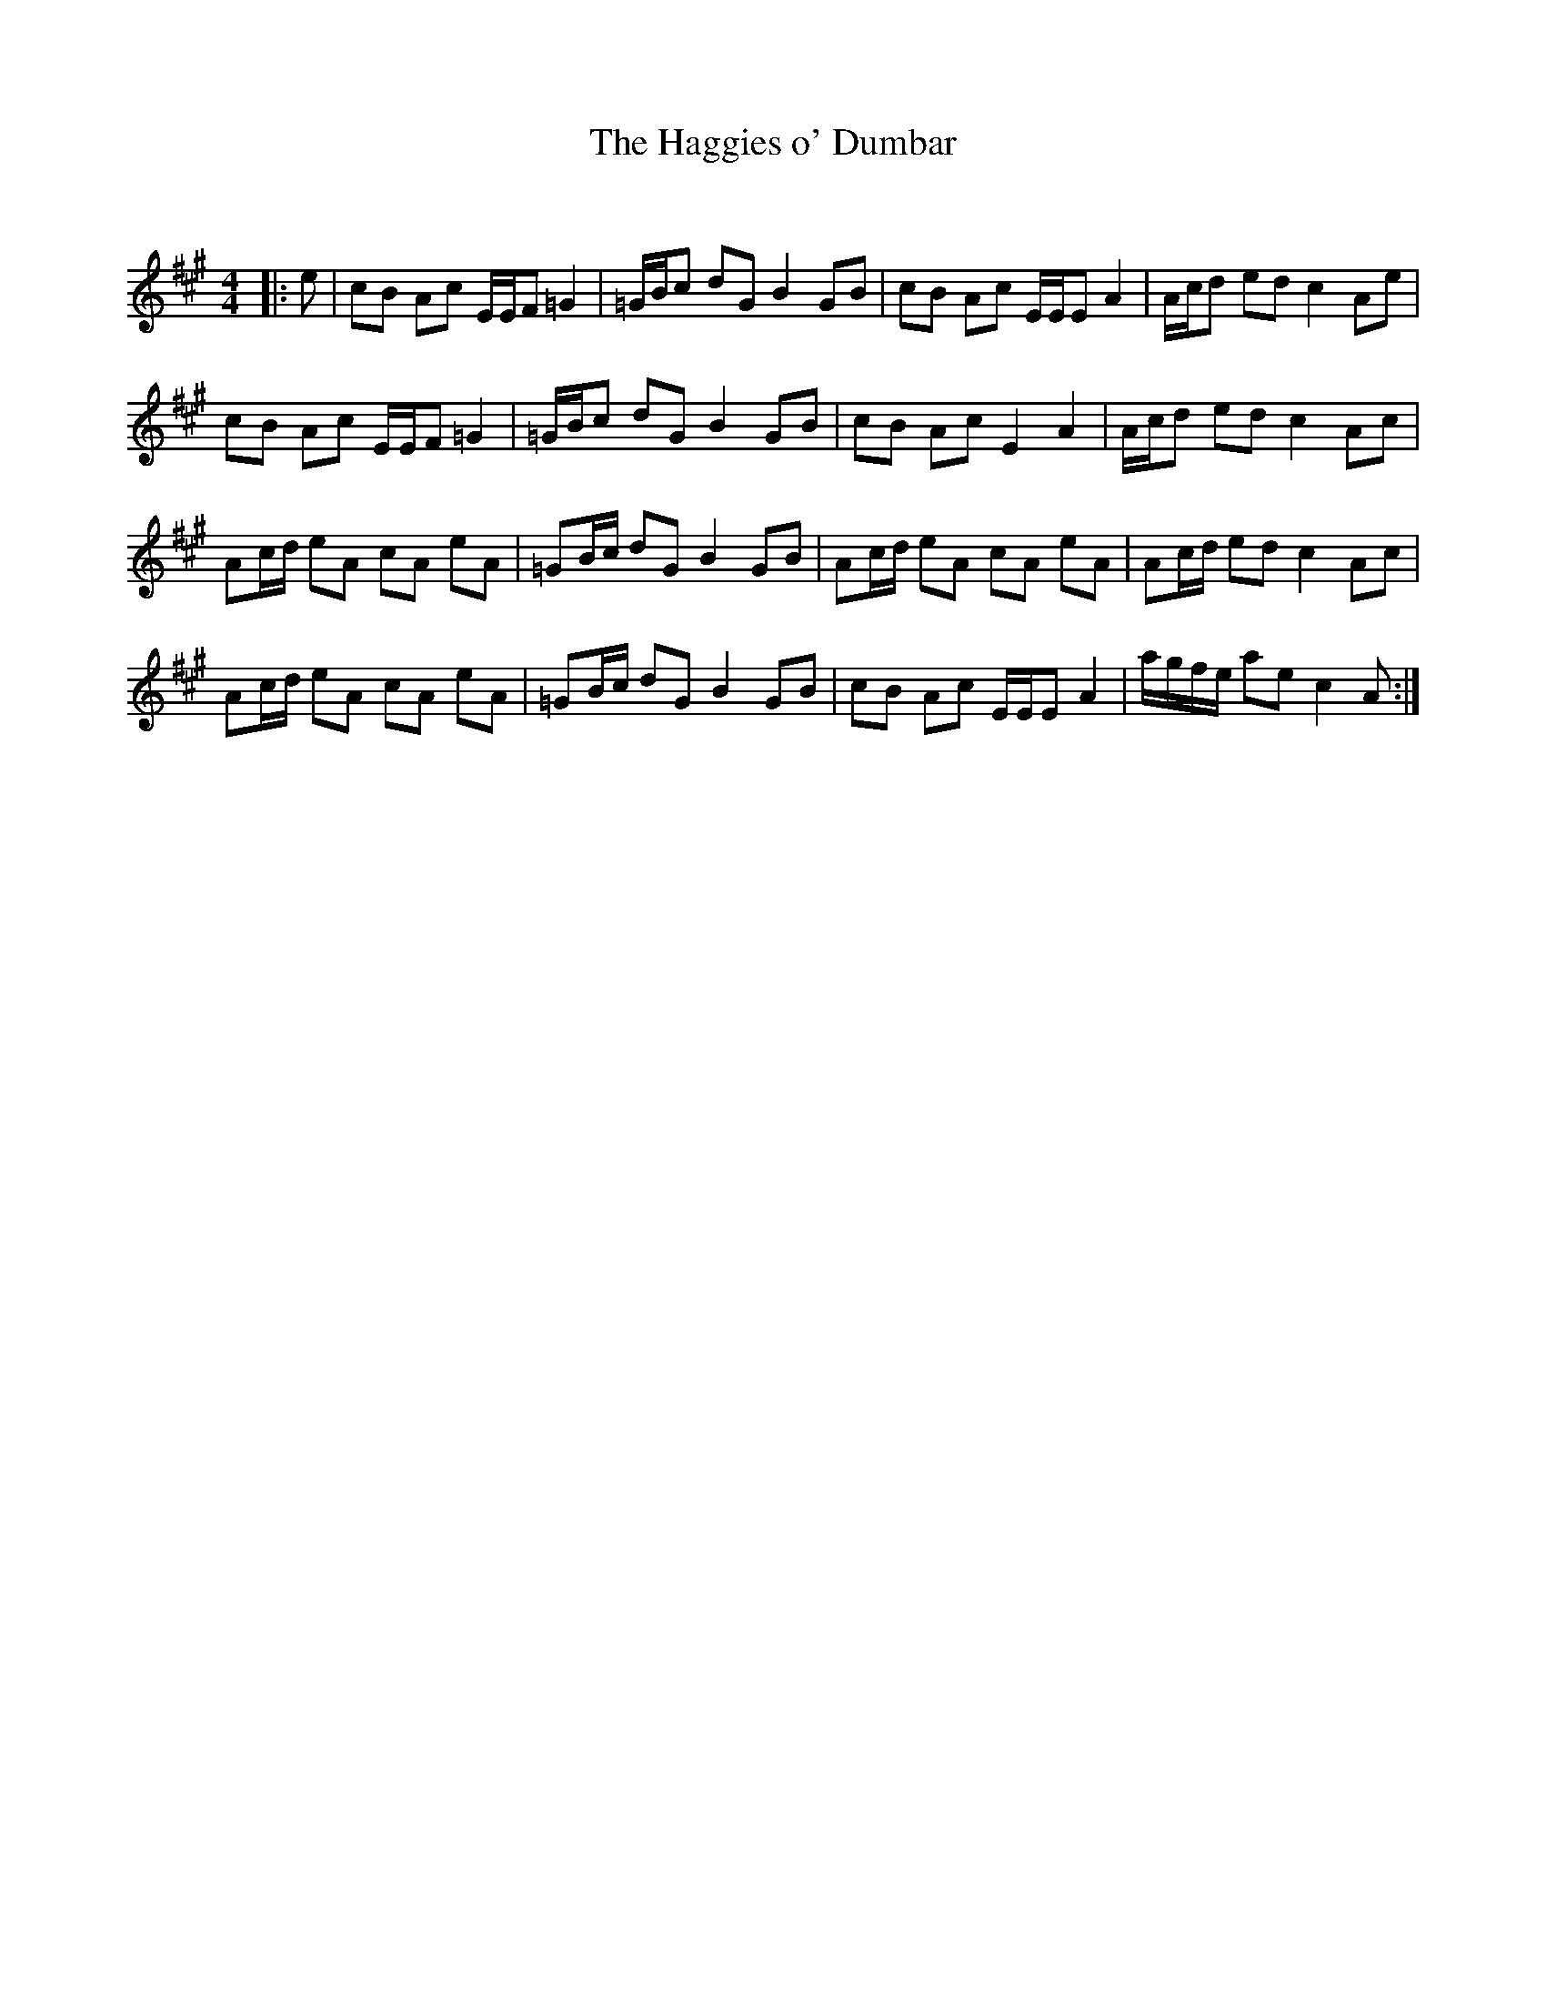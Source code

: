 X:1
T: The Haggies o' Dumbar
C:
R:Reel
Q: 232
K:A
M:4/4
L:1/8
|:e|cB Ac E1/2E1/2F =G2|=G1/2B1/2c dG B2 GB|cB Ac E1/2E1/2E A2|A1/2c1/2d ed c2 Ae|
cB Ac E1/2E1/2F =G2|=G1/2B1/2c dG B2 GB|cB Ac E2 A2|A1/2c1/2d ed c2 Ac|
Ac1/2d1/2 eA cA eA|=GB1/2c1/2 dG B2 GB|Ac1/2d1/2 eA cA eA|Ac1/2d1/2 ed c2 Ac|
Ac1/2d1/2 eA cA eA|=GB1/2c1/2 dG B2 GB|cB Ac E1/2E1/2E A2|a1/2g1/2f1/2e1/2 ae c2 A:|
